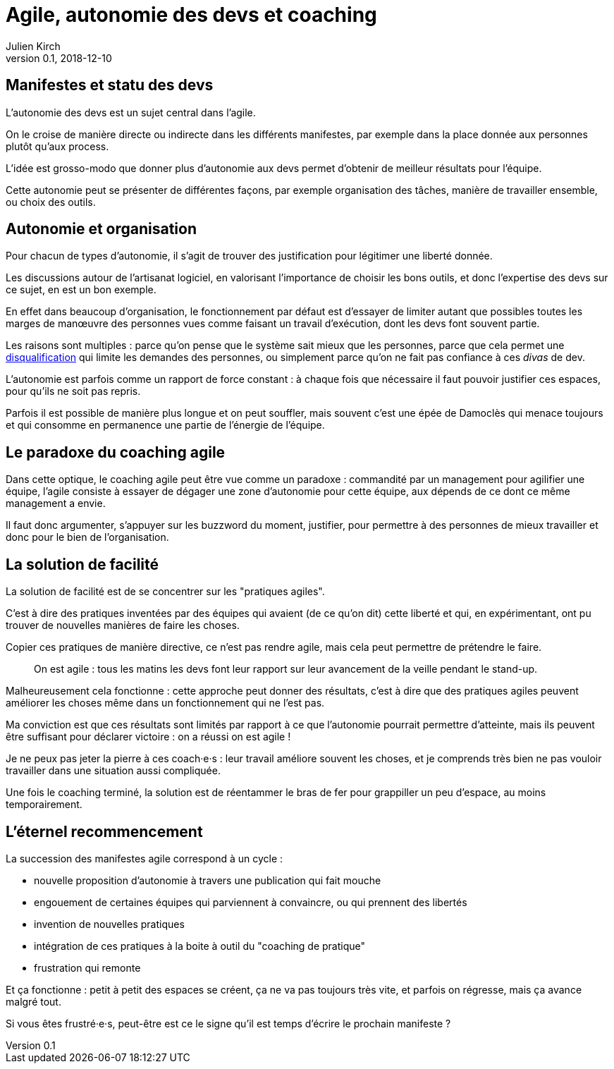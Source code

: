 = Agile, autonomie des devs et coaching
Julien Kirch
v0.1, 2018-12-10
:article_lang: fr
:article_image: stuck.png

== Manifestes et statu des devs

L'autonomie des devs est un sujet central dans l'agile.

On le croise de manière directe ou indirecte dans les différents manifestes, par exemple dans la place donnée aux personnes plutôt qu'aux process.

L'idée est grosso-modo que donner plus d'autonomie aux devs permet d'obtenir de meilleur résultats pour l'équipe.

Cette autonomie peut se présenter de différentes façons, par exemple organisation des tâches, manière de travailler ensemble, ou choix des outils.

== Autonomie et organisation

Pour chacun de types d'autonomie, il s'agit de trouver des justification pour légitimer une liberté donnée.

Les discussions autour de l'artisanat logiciel, en valorisant l'importance de choisir les bons outils, et donc l'expertise des devs sur ce sujet, en est un bon exemple.

En effet dans beaucoup d'organisation, le fonctionnement par défaut est d'essayer de limiter autant que possibles toutes les marges de manœuvre des personnes vues comme faisant un travail d’exécution, dont les devs font souvent partie.

Les raisons sont multiples : parce qu'on pense que le système sait mieux que les personnes, parce que cela permet une link:https://en.wikipedia.org/wiki/Deskilling[disqualification] qui limite les demandes des personnes, ou simplement parce qu'on ne fait pas confiance à ces _divas_ de dev.

L'autonomie est parfois comme un rapport de force constant : à chaque fois que nécessaire il faut pouvoir justifier ces espaces, pour qu'ils ne soit pas repris.

Parfois il est possible de manière plus longue et on peut souffler, mais souvent c'est une épée de Damoclès qui menace toujours et qui consomme en permanence une partie de l'énergie de l'équipe.

== Le paradoxe du coaching agile

Dans cette optique, le coaching agile peut être vue comme un paradoxe : commandité par un management pour agilifier une équipe, l'agile consiste à essayer de dégager une zone d'autonomie pour cette équipe, aux dépends de ce dont ce même management a envie.

Il faut donc argumenter, s'appuyer sur les buzzword du moment, justifier, pour permettre à des personnes de mieux travailler et donc pour le bien de l'organisation.

== La solution de facilité

La solution de facilité est de se concentrer sur les "pratiques agiles".

C'est à dire des pratiques inventées par des équipes qui avaient (de ce qu'on dit) cette liberté et qui, en expérimentant, ont pu trouver de nouvelles manières de faire les choses.

Copier ces pratiques de manière directive, ce n'est pas rendre agile, mais cela peut permettre de prétendre le faire.

[quote]
____
On est agile : tous les matins les devs font leur rapport sur leur avancement de la veille pendant le stand-up.
____

Malheureusement cela fonctionne : cette approche peut donner des résultats, c'est à dire que des pratiques agiles peuvent améliorer les choses même dans un fonctionnement qui ne l'est pas.

Ma conviction est que ces résultats sont limités par rapport à ce que l'autonomie pourrait permettre d'atteinte, mais ils peuvent être suffisant pour déclarer victoire : on a réussi on est agile !

Je ne peux pas jeter la pierre à ces coach·e·s : leur travail améliore souvent les choses, et je comprends très bien ne pas vouloir travailler dans une situation aussi compliquée.

Une fois le coaching terminé, la solution est de réentammer le bras de fer pour grappiller un peu d'espace, au moins temporairement.

== L'éternel recommencement

La succession des manifestes agile correspond à un cycle : 

* nouvelle proposition d'autonomie à travers une publication qui fait mouche
* engouement de certaines équipes qui parviennent à convaincre, ou qui prennent des libertés
* invention de nouvelles pratiques
* intégration de ces pratiques à la boite à outil du "coaching de pratique"
* frustration qui remonte

Et ça fonctionne : petit à petit des espaces se créent, ça ne va pas toujours très vite, et parfois on régresse, mais ça avance malgré tout.

Si vous êtes frustré·e·s, peut-être est ce le signe qu'il est temps d'écrire le prochain manifeste ?